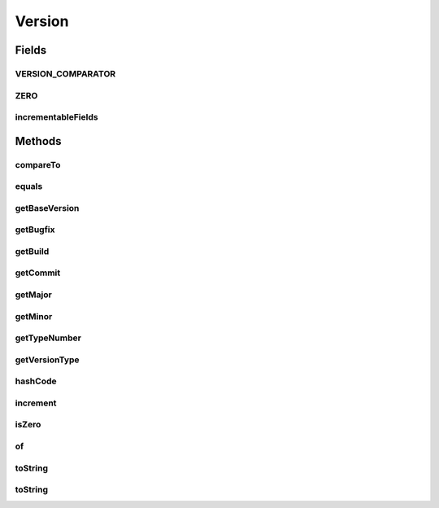 .. java:import:: java.util Comparator

.. java:import:: java.util EnumSet

.. java:import:: java.util.logging Level

.. java:import:: java.util.logging Logger

.. java:import:: java.util.regex Matcher

.. java:import:: java.util.regex Pattern

Version
=======

.. java:package:: tigase.util
   :noindex:

.. java:type:: public class Version implements Comparable<Version>

Fields
------
VERSION_COMPARATOR
^^^^^^^^^^^^^^^^^^

.. java:field:: public static final Comparator<Version> VERSION_COMPARATOR
   :outertype: Version

ZERO
^^^^

.. java:field:: public static final Version ZERO
   :outertype: Version

incrementableFields
^^^^^^^^^^^^^^^^^^^

.. java:field:: public static final EnumSet<FIELD> incrementableFields
   :outertype: Version

Methods
-------
compareTo
^^^^^^^^^

.. java:method:: @Override public int compareTo(Version that)
   :outertype: Version

equals
^^^^^^

.. java:method:: @Override public boolean equals(Object o)
   :outertype: Version

getBaseVersion
^^^^^^^^^^^^^^

.. java:method:: public Version getBaseVersion()
   :outertype: Version

getBugfix
^^^^^^^^^

.. java:method:: public int getBugfix()
   :outertype: Version

getBuild
^^^^^^^^

.. java:method:: public int getBuild()
   :outertype: Version

getCommit
^^^^^^^^^

.. java:method:: public String getCommit()
   :outertype: Version

getMajor
^^^^^^^^

.. java:method:: public int getMajor()
   :outertype: Version

getMinor
^^^^^^^^

.. java:method:: public int getMinor()
   :outertype: Version

getTypeNumber
^^^^^^^^^^^^^

.. java:method:: public int getTypeNumber()
   :outertype: Version

getVersionType
^^^^^^^^^^^^^^

.. java:method:: public TYPE getVersionType()
   :outertype: Version

hashCode
^^^^^^^^

.. java:method:: @Override public int hashCode()
   :outertype: Version

increment
^^^^^^^^^

.. java:method:: public Version increment(FIELD field, int amount) throws IllegalArgumentException
   :outertype: Version

   Method increments given field by the specified amount

   :param field: to be incremented - only \ *incrementable*\  fields are supported, i.e. any of the \ :java:ref:`Version.incrementableFields`\ .
   :param amount: by which version should be incremented
   :return: incremented version if correct field was passed as argument, otherwise same non-incremented version is returned.

isZero
^^^^^^

.. java:method:: public boolean isZero()
   :outertype: Version

of
^^

.. java:method:: public static Version of(String str) throws IllegalArgumentException
   :outertype: Version

   Supports both tigase-server-7.2.0-SNAPSHOT-b4895-dist-max.tar.gz and version strings

   :param str: string to be parsed. Must match the supported formats
   :throws IllegalArgumentException: when provided input doesn't match supported formats
   :return: a Version object based on the provided string.

toString
^^^^^^^^

.. java:method:: @Override public String toString()
   :outertype: Version

toString
^^^^^^^^

.. java:method:: public String toString(int padding)
   :outertype: Version

